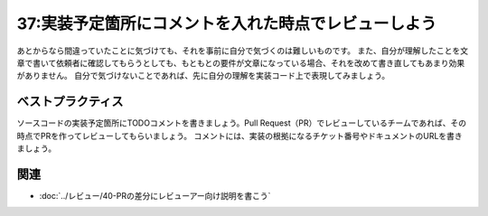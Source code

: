 =====================================================
37:実装予定箇所にコメントを入れた時点でレビューしよう
=====================================================

.. maigo:: 自分の言葉で設計を説明しよう

    * 後輩W：レビューで指摘されたことを今読み返すと、ちゃんとわかってないまま実装進めちゃってました。次から、気をつけます。
    * 先輩T：それは今だからそう言えるけど、最初読んだときはわかったと思ったんだよね？　だとししたら気をつけようがない気がするよ。
    * 後輩W：設計の意図を実装前にちゃんと把握するには、どうすればいいですかね？
    * 先輩T：コードを書き始める前に、設計を元に実装予定箇所にコメントでやることを書いていこう。で、それを先にレビューしましょう。

あとからなら間違っていたことに気づけても、それを事前に自分で気づくのは難しいものです。
また、自分が理解したことを文章で書いて依頼者に確認してもらうとしても、もともとの要件が文章になっている場合、それを改めて書き直してもあまり効果がありません。
自分で気づけないことであれば、先に自分の理解を実装コード上で表現してみましょう。

ベストプラクティス
==================

.. index:: TODOコメント

ソースコードの実装予定箇所にTODOコメントを書きましょう。Pull Request（PR）でレビューしているチームであれば、その時点でPRを作ってレビューしてもらいましょう。
コメントには、実装の根拠になるチケット番号やドキュメントのURLを書きましょう。

.. index:: セルフレビュー

.. omission::

関連
=====

* :doc:`../レビュー/40-PRの差分にレビューアー向け説明を書こう`